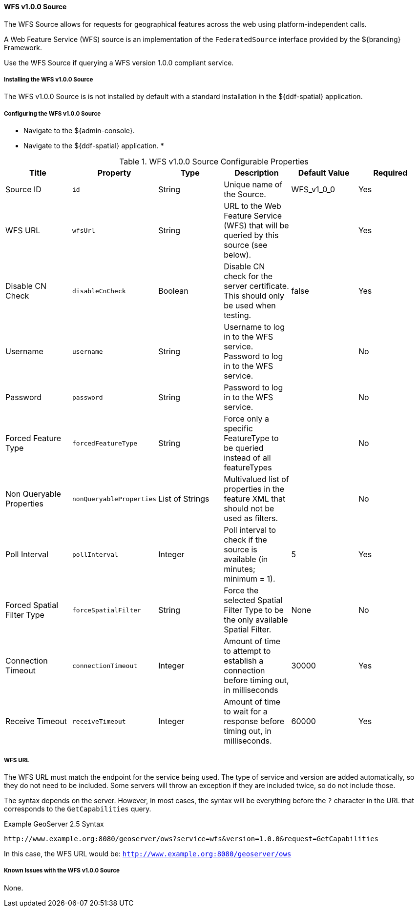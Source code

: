 [[_wfs_v100_source]]
==== WFS v1.0.0 Source

The WFS Source allows for requests for geographical features across the web using platform-independent calls.

A Web Feature Service (WFS) source is an implementation of the `FederatedSource` interface provided by the ${branding} Framework.

Use the WFS Source if querying a WFS version 1.0.0 compliant service.

===== Installing the WFS v1.0.0 Source

The WFS v1.0.0 Source is is not installed by default with a standard installation in the ${ddf-spatial} application.

===== Configuring the WFS v1.0.0 Source

* Navigate to the ${admin-console}.
* Navigate to the ${ddf-spatial} application.
*

.WFS v1.0.0 Source Configurable Properties
[cols="6*", options="header"]
|===
|Title
|Property
|Type
|Description
|Default Value
|Required

|Source ID
|`id`
|String
|Unique name of the Source.
|WFS_v1_0_0
|Yes

|WFS URL
|`wfsUrl`
|String
|URL to the Web Feature Service (WFS) that will be queried by this source (see below).
|
|Yes

|Disable CN Check
|`disableCnCheck`
|Boolean
|Disable CN check for the server certificate. This should only be used when testing.
|false
|Yes

|Username
|`username`
|String
|Username to log in to the WFS service. Password to log in to the WFS service.
|
|No

|Password
|`password`
|String
|Password to log in to the WFS service.
|
|No

|Forced Feature Type
|`forcedFeatureType`
|String
|Force only a specific FeatureType to be queried instead of all featureTypes
|
|No

|Non Queryable Properties
|`nonQueryableProperties`
|List of Strings
|Multivalued list of properties in the feature XML that should not be used as filters.
|
|No

|Poll Interval
|`pollInterval`
|Integer
|Poll interval to check if the source is available (in minutes; minimum = 1).
|5
|Yes

|Forced Spatial Filter Type
|`forceSpatialFilter`
|String
|Force the selected Spatial Filter Type to be the only available Spatial Filter.
|None
|No

|Connection Timeout
|`connectionTimeout`
|Integer
|Amount of time to attempt to establish a connection before timing out, in milliseconds
|30000
|Yes

|Receive Timeout
|`receiveTimeout`
|Integer
|Amount of time to wait for a response before timing out, in milliseconds.
|60000
|Yes

|===

===== WFS URL

The WFS URL must match the endpoint for the service being used.
The type of service and version are added automatically, so they do not need to be included.
Some servers will throw an exception if they are included twice, so do not include those.

The syntax depends on the server.
However, in most cases, the syntax will be everything before the `?` character in the URL that corresponds to the `GetCapabilities` query.

.Example GeoServer 2.5 Syntax
----
http://www.example.org:8080/geoserver/ows?service=wfs&version=1.0.0&request=GetCapabilities
----

In this case, the WFS URL would be: `http://www.example.org:8080/geoserver/ows`

===== Known Issues with the WFS v1.0.0 Source

None.

